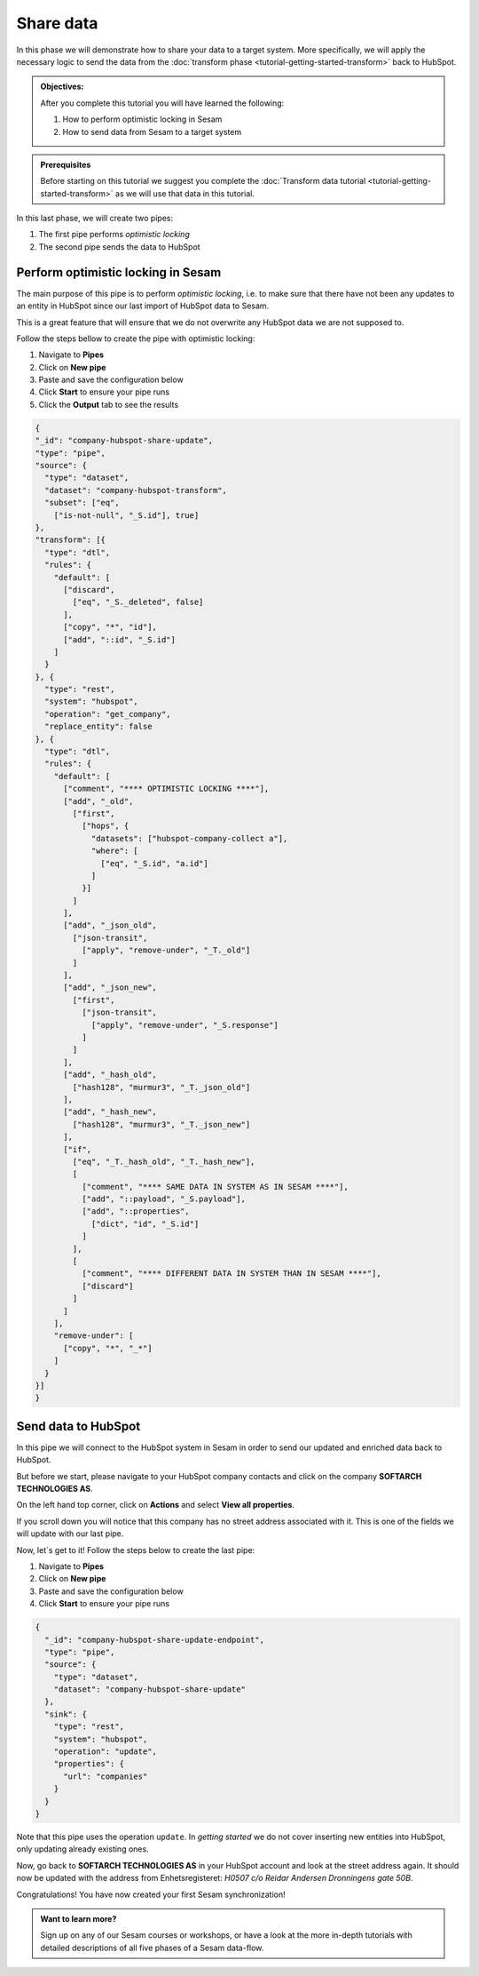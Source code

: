 .. _tutorial_getting_started_share:

Share data
==========

In this phase we will demonstrate how to share your data to a target system.
More specifically, we will apply the necessary logic to send the data from the :doc:`transform phase <tutorial-getting-started-transform>` back to HubSpot. 

.. admonition::  Objectives:

    After you complete this tutorial you will have learned the following:

    #. How to perform optimistic locking in Sesam
    #. How to send data from Sesam to a target system

.. admonition:: Prerequisites

  Before starting on this tutorial we suggest you complete the :doc:`Transform data tutorial <tutorial-getting-started-transform>` as we will use that data in this tutorial.

In this last phase, we will create two pipes:

#. The first pipe performs *optimistic locking* 
#. The second pipe sends the data to HubSpot


Perform optimistic locking in Sesam
***********************************

The main purpose of this pipe is to perform *optimistic locking*, i.e. to make sure that there have not been any updates to an entity in HubSpot since our last import of HubSpot data to Sesam. 

This is a great feature that will ensure that we do not overwrite any HubSpot data we are not supposed to.

Follow the steps bellow to create the pipe with optimistic locking:

#. Navigate to **Pipes**
#. Click on **New pipe**
#. Paste and save the configuration below
#. Click **Start** to ensure your pipe runs 
#. Click the **Output** tab to see the results

.. code-block:: json
  
  {
  "_id": "company-hubspot-share-update",
  "type": "pipe",
  "source": {
    "type": "dataset",
    "dataset": "company-hubspot-transform",
    "subset": ["eq",
      ["is-not-null", "_S.id"], true]
  },
  "transform": [{
    "type": "dtl",
    "rules": {
      "default": [
        ["discard",
          ["eq", "_S._deleted", false]
        ],
        ["copy", "*", "id"],
        ["add", "::id", "_S.id"]
      ]
    }
  }, {
    "type": "rest",
    "system": "hubspot",
    "operation": "get_company",
    "replace_entity": false
  }, {
    "type": "dtl",
    "rules": {
      "default": [
        ["comment", "**** OPTIMISTIC LOCKING ****"],
        ["add", "_old",
          ["first",
            ["hops", {
              "datasets": ["hubspot-company-collect a"],
              "where": [
                ["eq", "_S.id", "a.id"]
              ]
            }]
          ]
        ],
        ["add", "_json_old",
          ["json-transit",
            ["apply", "remove-under", "_T._old"]
          ]
        ],
        ["add", "_json_new",
          ["first",
            ["json-transit",
              ["apply", "remove-under", "_S.response"]
            ]
          ]
        ],
        ["add", "_hash_old",
          ["hash128", "murmur3", "_T._json_old"]
        ],
        ["add", "_hash_new",
          ["hash128", "murmur3", "_T._json_new"]
        ],
        ["if",
          ["eq", "_T._hash_old", "_T._hash_new"],
          [
            ["comment", "**** SAME DATA IN SYSTEM AS IN SESAM ****"],
            ["add", "::payload", "_S.payload"],
            ["add", "::properties",
              ["dict", "id", "_S.id"]
            ]
          ],
          [
            ["comment", "**** DIFFERENT DATA IN SYSTEM THAN IN SESAM ****"],
            ["discard"]
          ]
        ]
      ],
      "remove-under": [
        ["copy", "*", "_*"]
      ]
    }
  }]
  }



Send data to HubSpot
*********************

In this pipe we will connect to the HubSpot system in Sesam in order to send our updated and enriched data back to HubSpot.

But before we start, please navigate to your HubSpot company contacts and click on the company **SOFTARCH TECHNOLOGIES AS**. 

On the left hand top corner, click on **Actions** and select **View all properties**.

If you scroll down you will notice that this company has no street address associated with it. This is one of the fields we will update with our last pipe.    

Now, let´s get to it! Follow the steps below to create the last pipe:

#. Navigate to **Pipes**
#. Click on **New pipe**
#. Paste and save the configuration below
#. Click **Start** to ensure your pipe runs 

.. code-block:: json
  
    {
      "_id": "company-hubspot-share-update-endpoint",
      "type": "pipe",
      "source": {
        "type": "dataset",
        "dataset": "company-hubspot-share-update"
      },
      "sink": {
        "type": "rest",
        "system": "hubspot",
        "operation": "update",
        "properties": {
          "url": "companies"
        }
      }
    }


Note that this pipe uses the operation ``update``. In *getting started* we do not cover inserting new entities into HubSpot, only updating already existing ones. 

Now, go back to **SOFTARCH TECHNOLOGIES AS** in your HubSpot account and look at the street address again. It should now be updated with the address from Enhetsregisteret: *H0507 c/o Reidar Andersen Dronningens gate 50B*.

Congratulations! You have now created your first Sesam synchronization!

.. admonition:: Want to learn more?

  Sign up on any of our Sesam courses or workshops, or have a look at the more in-depth tutorials with detailed descriptions of all five phases of a Sesam data-flow.
